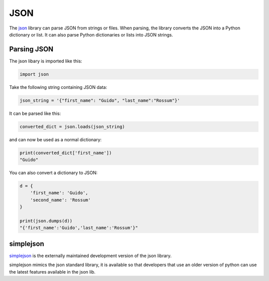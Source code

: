 JSON
====

The `json <https://docs.python.org/2/library/json.html>`_ library can parse JSON from strings or files. When parsing, the library converts the JSON into a Python dictionary or list. It can also parse Python dictionaries or lists into JSON strings.

Parsing JSON
------------

The json libary is imported like this:

.. code-block:: python

    import json

Take the following string containing JSON data:

.. code-block:: python

    json_string = '{"first_name": "Guido", "last_name":"Rossum"}'

It can be parsed like this:

.. code-block:: python

    converted_dict = json.loads(json_string)

and can now be used as a normal dictionary:

.. code-block:: python

    print(converted_dict['first_name'])
    "Guido"

You can also convert a dictionary to JSON:

.. code-block:: python

    d = {
        'first_name': 'Guido',
        'second_name': 'Rossum'
    }

    print(json.dumps(d))
    "{'first_name':'Guido','last_name':'Rossum'}"


simplejson
----------

`simplejson <https://simplejson.readthedocs.org/en/latest/>`_ is the externally maintained development version of the json library.

simplejson mimics the json standard library, it is available so that developers that use an older version of python can use the latest features available in the json lib.
